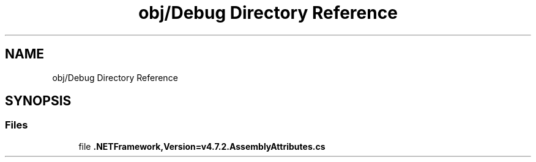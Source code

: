 .TH "obj/Debug Directory Reference" 3 "Version v 1.0" "LESI_TP_POO_27967" \" -*- nroff -*-
.ad l
.nh
.SH NAME
obj/Debug Directory Reference
.SH SYNOPSIS
.br
.PP
.SS "Files"

.in +1c
.ti -1c
.RI "file \fB\&.NETFramework,Version=v4\&.7\&.2\&.AssemblyAttributes\&.cs\fP"
.br
.in -1c

